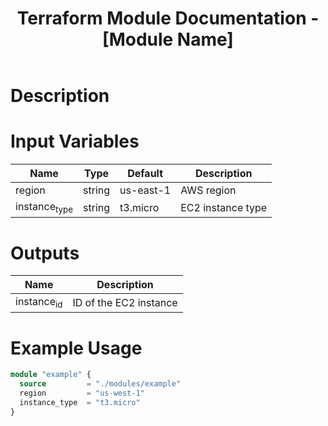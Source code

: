 #+TITLE: Terraform Module Documentation - [Module Name]
#+FILETAGS: :infra:terraform:

* Description

* Input Variables
| Name      | Type   | Default | Description            |
|-----------+--------+---------+------------------------|
| region    | string | us-east-1 | AWS region             |
| instance_type | string | t3.micro | EC2 instance type |

* Outputs
| Name     | Description         |
|----------+---------------------|
| instance_id | ID of the EC2 instance |

* Example Usage
#+BEGIN_SRC terraform
module "example" {
  source         = "./modules/example"
  region         = "us-west-1"
  instance_type  = "t3.micro"
}
#+END_SRC